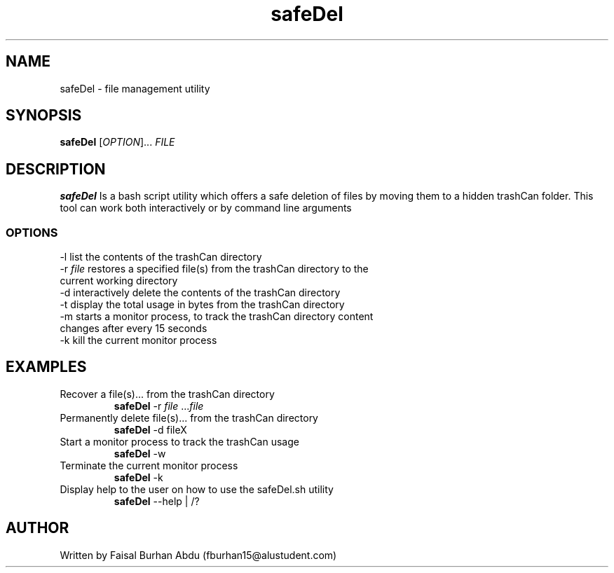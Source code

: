 .TH safeDel
.SH NAME
safeDel \- file management utility
.SH SYNOPSIS
.B safeDel
[\fIOPTION\fR]... \fIFILE\fR
.SH DESCRIPTION
.B safeDel
Is a bash script utility which offers a safe deletion of files by moving them to a hidden trashCan folder. This tool can work both interactively or by command line arguments
.SS OPTIONS
.TP
\-l list the contents of the trashCan directory 
.TP 
-r \fIfile\fR restores a specified file(s) from the trashCan directory to the current working directory
.TP
\-d interactively delete the contents of the trashCan directory 
.TP 
\-t display the total usage in bytes from the trashCan directory 
.TP 
\-m starts a monitor process, to track the trashCan directory content changes after every 15 seconds
.TP 
\-k kill the current monitor process 
.SH EXAMPLES
.TP
Recover a file(s)... from the trashCan directory
.B safeDel
\-r \fIfile\fR ...\fIfile\fR
.TP
Permanently delete file(s)... from the trashCan directory
.B safeDel
-d fileX
.TP
Start a monitor process to track the trashCan usage
.B safeDel
-w
.TP
Terminate the current monitor process
.B safeDel
-k
.TP
Display help to the user on how to use the safeDel.sh utility
.B safeDel
--help | /?
.SH AUTHOR
Written by Faisal Burhan Abdu (fburhan15@alustudent.com)

